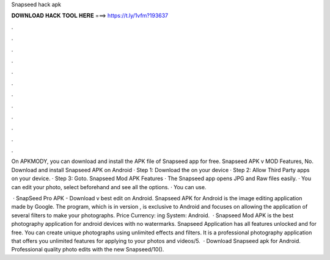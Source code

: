 Snapseed hack apk



𝐃𝐎𝐖𝐍𝐋𝐎𝐀𝐃 𝐇𝐀𝐂𝐊 𝐓𝐎𝐎𝐋 𝐇𝐄𝐑𝐄 ===> https://t.ly/1vfm?193637



.



.



.



.



.



.



.



.



.



.



.



.

On APKMODY, you can download and install the APK file of Snapseed app for free. Snapseed APK v MOD Features, No. Download and install Snapseed APK on Android · Step 1: Download the  on your device · Step 2: Allow Third Party apps on your device. · Step 3: Goto. Snapseed Mod APK Features · The Snapseed app opens JPG and Raw files easily. · You can edit your photo, select beforehand and see all the options. · You can use.

 · SnapSeed Pro APK - Download v best edit on Android. Snapseed APK for Android is the image editing application made by Google. The program, which is in version , is exclusive to Android and focuses on allowing the application of several filters to make your photographs. Price Currency: ing System: Android.  · Snapseed Mod APK is the best photography application for android devices with no watermarks. Snapseed Application has all features unlocked and for free. You can create unique photographs using unlimited effects and filters. It is a professional photography application that offers you unlimited features for applying to your photos and videos/5.  · Download Snapseed apk for Android. Professional quality photo edits with the new Snapseed/10().
